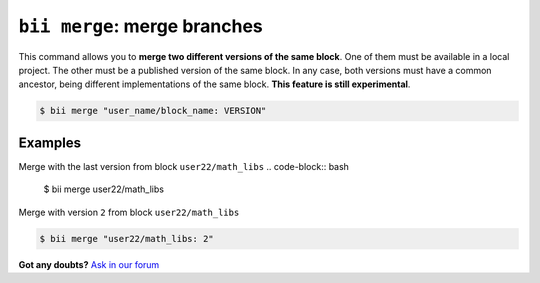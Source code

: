 .. _bii_merge_command:

``bii merge``: merge branches
===============================

This command allows you to **merge two different versions of the same block**. One of them must be available in a local project. The other must be a published version of the same block. In any case, both versions must have a common ancestor, being different implementations of the same block. **This feature is still experimental**.

.. code-block:: bash

	$ bii merge "user_name/block_name: VERSION"


Examples
--------

Merge with the last version from block ``user22/math_libs`` 
.. code-block:: bash

	$ bii merge user22/math_libs

Merge with version ``2`` from block ``user22/math_libs``

.. code-block:: bash

	$ bii merge "user22/math_libs: 2"


**Got any doubts?** `Ask in our forum <http://forum.biicode.com>`_

